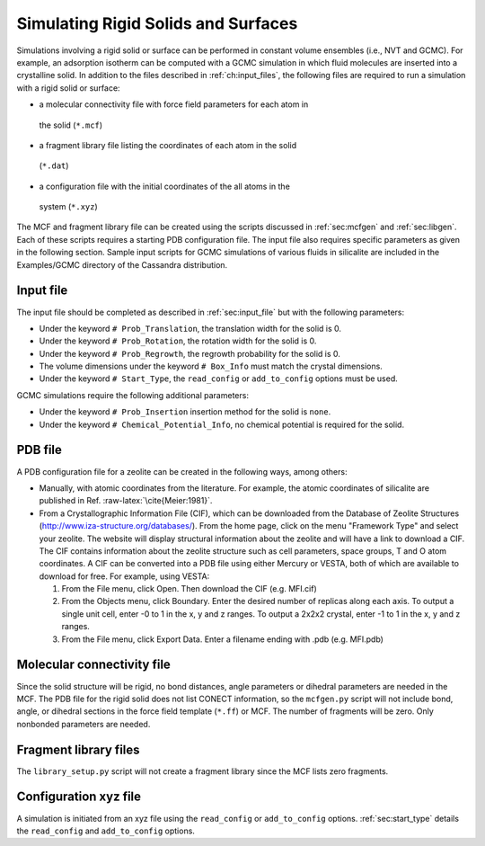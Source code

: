 Simulating Rigid Solids and Surfaces
====================================

Simulations involving a rigid solid or surface can be performed in constant
volume ensembles (i.e., NVT and GCMC). For example, an adsorption isotherm can
be computed with a GCMC simulation in which fluid molecules are inserted into a
crystalline solid. In addition to the files described in :ref:`ch:input_files`,
the following files are required to run a simulation with a rigid solid or
surface:

-  a molecular connectivity file with force field parameters for each atom in
  the solid (``*.mcf``)

-  a fragment library file listing the coordinates of each atom in the solid
  (``*.dat``)

-  a configuration file with the initial coordinates of the all atoms in the
  system (``*.xyz``)

The MCF and fragment library file can be created using the scripts discussed in
:ref:`sec:mcfgen` and :ref:`sec:libgen`.  Each of these scripts requires a
starting PDB configuration file. The input file also requires specific
parameters as given in the following section. Sample input scripts for GCMC
simulations of various fluids in silicalite are included in the Examples/GCMC
directory of the Cassandra distribution.

Input file
----------

The input file should be completed as described in :ref:`sec:input_file` but
with the following parameters:

-  Under the keyword ``# Prob_Translation``, the translation width for the solid
   is 0.

-  Under the keyword ``# Prob_Rotation``, the rotation width for the solid is 0.

-  Under the keyword ``# Prob_Regrowth``, the regrowth probability for the solid
   is 0.

-  The volume dimensions under the keyword ``# Box_Info`` must match the crystal
   dimensions.

-  Under the keyword ``# Start_Type``, the ``read_config`` or ``add_to_config``
   options must be used.

GCMC simulations require the following additional parameters:

-  Under the keyword ``# Prob_Insertion`` insertion method for the solid
   is ``none``.

-  Under the keyword ``# Chemical_Potential_Info``, no chemical
   potential is required for the solid.

.. _sec:solid_pdb:

PDB file
--------

A PDB configuration file for a zeolite can be created in the following
ways, among others:

-  Manually, with atomic coordinates from the literature. For example,
   the atomic coordinates of silicalite are published in Ref.
   :raw-latex:`\cite{Meier:1981}`.

-  From a Crystallographic Information File (CIF), which can be
   downloaded from the Database of Zeolite Structures
   (http://www.iza-structure.org/databases/). From the home page, click
   on the menu "Framework Type" and select your zeolite. The website
   will display structural information about the zeolite and will have a
   link to download a CIF. The CIF contains information about the
   zeolite structure such as cell parameters, space groups, T and O atom
   coordinates. A CIF can be converted into a PDB file using either
   Mercury or VESTA, both of which are available to download for free.
   For example, using VESTA:

   #. From the File menu, click Open. Then download the CIF (e.g.
      MFI.cif)

   #. From the Objects menu, click Boundary. Enter the desired number of
      replicas along each axis. To output a single unit cell, enter -0
      to 1 in the x, y and z ranges. To output a 2x2x2 crystal, enter -1
      to 1 in the x, y and z ranges.

   #. From the File menu, click Export Data. Enter a filename ending
      with .pdb (e.g. MFI.pdb)

.. _sec:solid_mcf:

Molecular connectivity file
---------------------------

Since the solid structure will be rigid, no bond distances, angle
parameters or dihedral parameters are needed in the MCF. The PDB file
for the rigid solid does not list CONECT information, so the
``mcfgen.py`` script will not include bond, angle, or dihedral sections
in the force field template (``*.ff``) or MCF. The number of fragments will
be zero. Only nonbonded parameters are needed.

.. _sec:fragment file:

Fragment library files
----------------------

The ``library_setup.py`` script will not create a fragment library since
the MCF lists zero fragments.

.. _sec:solid_xyz:

Configuration xyz file
----------------------

A simulation is initiated from an xyz file using the ``read_config`` or
``add_to_config`` options. :ref:`sec:start_type` details the ``read_config`` and
``add_to_config`` options.

